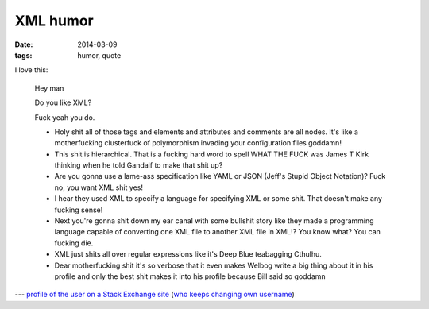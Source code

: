 XML humor
=========

:date: 2014-03-09
:tags: humor, quote


I love this:

    Hey man

    Do you like XML?

    Fuck yeah you do.

    *  Holy shit all of those tags and elements and attributes and comments are all nodes. It's like a motherfucking clusterfuck of polymorphism invading your configuration files goddamn!
    *  This shit is hierarchical. That is a fucking hard word to spell WHAT THE FUCK was James T Kirk thinking when he told Gandalf to make that shit up?
    *  Are you gonna use a lame-ass specification like YAML or JSON (Jeff's Stupid Object Notation)? Fuck no, you want XML shit yes!
    *  I hear they used XML to specify a language for specifying XML or some shit. That doesn't make any fucking sense!
    *  Next you're gonna shit down my ear canal with some bullshit story like they made a programming language capable of converting one XML file to another XML file in XML!? You know what? You can fucking die.
    *  XML just shits all over regular expressions like it's Deep Blue teabagging Cthulhu.
    *  Dear motherfucking shit it's so verbose that it even makes Welbog write a big thing about it in his profile and only the best shit makes it into his profile because Bill said so goddamn



--- `profile of the user on a Stack Exchange site`__ (`who keeps changing own username`__)


__ http://meta.stackoverflow.com/users/52443
__ http://meta.stackoverflow.com/a/26518/147166
